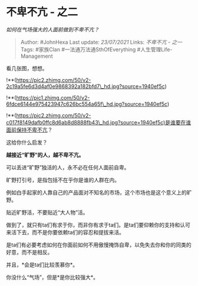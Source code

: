 * 不卑不亢 - 之二
  :PROPERTIES:
  :CUSTOM_ID: 不卑不亢---之二
  :END:

/如何在气场强大的人面前做到不卑不亢？/

#+BEGIN_QUOTE
  Author: #JohnHexa Last update: /23/07/2021/ Links: [[不卑不亢 - 之一]]
  Tags: #家族Clan #一法通万法通SthOfEverything #人生管理Life-Management
#+END_QUOTE

看几张图，想想。

!**(https://pic2.zhimg.com/50/v2-2c19a5fe6d3d4af0e9868392a182bfd7\_hd.jpg?source=1940ef5c)

!**(https://pic1.zhimg.com/50/v2-6fdce6144e975423947c626bc554a65f\_hd.jpg?source=1940ef5c)

!**(https://pic2.zhimg.com/50/v2-c017f8149dafb0ffc8d6ab8d8888fb43\_hd.jpg?source=1940ef5c)是谁要在谁面前保持不卑不亢？

这给你什么启发？

*越接近“旷野”的人，越不卑不亢。*

可以丢进“旷野”独活的人，永不必在任何人面前自卑。

旷野打引号，是指包括不在乎你是谁的人群在内。

例如白手起家的人靠自己的产品面对不知名的市场，这个市场也是这个意义上的旷野。

贴近旷野活，不要贴近“大人物”活。

做到了，就只有ta们有求于你，而非你有求于ta们。是ta们要仰赖你的支持和认可来活下去，而不是你要依赖ta们的容忍和提拔来活。

是ta们有必要考虑如何在你面前如何不用傲慢掩饰自卑，以免失去你和你的同类的好意，而不是相反。

并且，*会是ta们比较羡慕你*。

你没什么“气场”，但是*是你比较强大*。
